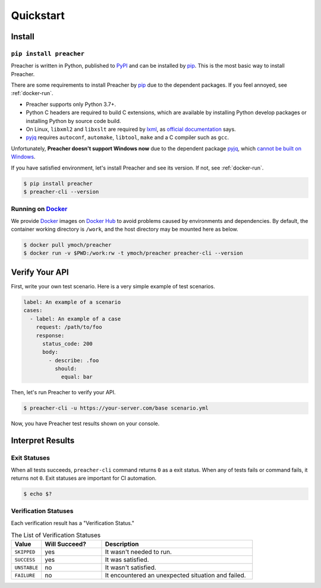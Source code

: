 Quickstart
==========

Install
-------

``pip install preacher``
^^^^^^^^^^^^^^^^^^^^^^^^
Preacher is written in Python, published to `PyPI`_
and can be installed by `pip`_.
This is the most basic way to install Preacher.

There are some requirements to install Preacher by `pip`_
due to the dependent packages.
If you feel annoyed, see :ref:`docker-run`.

- Preacher supports only Python 3.7+.
- Python C headers are required to build C extensions,
  which are available by installing Python develop packages
  or installing Python by source code build.
- On Linux, ``libxml2`` and ``libxslt`` are required by `lxml`_,
  as `official documentation <https://lxml.de/installation.html#requirements>`_ says.
- `pyjq`_ requires ``autoconf``, ``automake``, ``libtool``, ``make``
  and a C compiler such as ``gcc``.

Unfortunately, **Preacher doesn't support Windows now**
due to the dependent package `pyjq`_,
which `cannot be built on Windows <https://github.com/doloopwhile/pyjq/issues/9>`_.

If you have satisfied environment,
let's install Preacher and see its version.
If not, see :ref:`docker-run`.

.. code-block:: sh

    $ pip install preacher
    $ preacher-cli --version

.. _docker-run:

Running on `Docker`_
^^^^^^^^^^^^^^^^^^^^
We provide `Docker`_ images on `Docker Hub`_
to avoid problems caused by environments and dependencies.
By default, the container working directory is ``/work``,
and the host directory may be mounted here as below.

.. code-block:: sh

    $ docker pull ymoch/preacher
    $ docker run -v $PWD:/work:rw -t ymoch/preacher preacher-cli --version

Verify Your API
---------------
First, write your own test scenario.
Here is a very simple example of test scenarios.

.. code-block:: yaml

    label: An example of a scenario
    cases:
      - label: An example of a case
        request: /path/to/foo
        response:
          status_code: 200
          body:
            - describe: .foo
              should:
                equal: bar

Then, let's run Preacher to verify your API.

.. code-block:: sh

    $ preacher-cli -u https://your-server.com/base scenario.yml

Now, you have Preacher test results shown on your console.

Interpret Results
-----------------

Exit Statuses
^^^^^^^^^^^^^
When all tests succeeds,
``preacher-cli`` command returns ``0`` as a exit status.
When any of tests fails or command fails, it returns not ``0``.
Exit statuses are important for CI automation.

.. code-block:: sh

    $ echo $?

Verification Statuses
^^^^^^^^^^^^^^^^^^^^^
Each verification result has a "Verification Status."

.. list-table:: The List of Verification Statuses
   :header-rows: 1
   :widths: 10 20 50

   * - Value
     - Will Succeed?
     - Description
   * - ``SKIPPED``
     - yes
     - It wasn't needed to run.
   * - ``SUCCESS``
     - yes
     - It was satisfied.
   * - ``UNSTABLE``
     - no
     - It wasn't satisfied.
   * - ``FAILURE``
     - no
     - It encountered an unexpected situation and failed.


.. _PyPI: https://pypi.org/project/preacher/
.. _Docker: https://www.docker.com/
.. _Docker Hub: https://hub.docker.com/r/ymoch/preacher
.. _pip: https://pip.pypa.io/en/stable/
.. _lxml: https://lxml.de/
.. _pyjq: https://github.com/doloopwhile/pyjq
.. _C extensions: https://docs.python.org/ja/3/extending/extending.html
